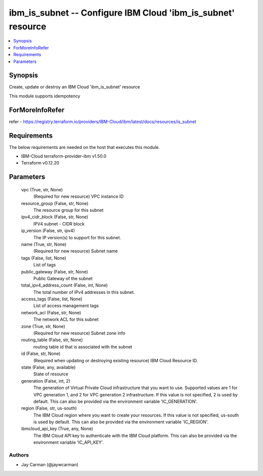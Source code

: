 
ibm_is_subnet -- Configure IBM Cloud 'ibm_is_subnet' resource
=============================================================

.. contents::
   :local:
   :depth: 1


Synopsis
--------

Create, update or destroy an IBM Cloud 'ibm_is_subnet' resource

This module supports idempotency


ForMoreInfoRefer
----------------
refer - https://registry.terraform.io/providers/IBM-Cloud/ibm/latest/docs/resources/is_subnet

Requirements
------------
The below requirements are needed on the host that executes this module.

- IBM-Cloud terraform-provider-ibm v1.50.0
- Terraform v0.12.20



Parameters
----------

  vpc (True, str, None)
    (Required for new resource) VPC instance ID


  resource_group (False, str, None)
    The resource group for this subnet


  ipv4_cidr_block (False, str, None)
    IPV4 subnet - CIDR block


  ip_version (False, str, ipv4)
    The IP version(s) to support for this subnet.


  name (True, str, None)
    (Required for new resource) Subnet name


  tags (False, list, None)
    List of tags


  public_gateway (False, str, None)
    Public Gateway of the subnet


  total_ipv4_address_count (False, int, None)
    The total number of IPv4 addresses in this subnet.


  access_tags (False, list, None)
    List of access management tags


  network_acl (False, str, None)
    The network ACL for this subnet


  zone (True, str, None)
    (Required for new resource) Subnet zone info


  routing_table (False, str, None)
    routing table id that is associated with the subnet


  id (False, str, None)
    (Required when updating or destroying existing resource) IBM Cloud Resource ID.


  state (False, any, available)
    State of resource


  generation (False, int, 2)
    The generation of Virtual Private Cloud infrastructure that you want to use. Supported values are 1 for VPC generation 1, and 2 for VPC generation 2 infrastructure. If this value is not specified, 2 is used by default. This can also be provided via the environment variable 'IC_GENERATION'.


  region (False, str, us-south)
    The IBM Cloud region where you want to create your resources. If this value is not specified, us-south is used by default. This can also be provided via the environment variable 'IC_REGION'.


  ibmcloud_api_key (True, any, None)
    The IBM Cloud API key to authenticate with the IBM Cloud platform. This can also be provided via the environment variable 'IC_API_KEY'.













Authors
~~~~~~~

- Jay Carman (@jaywcarman)

